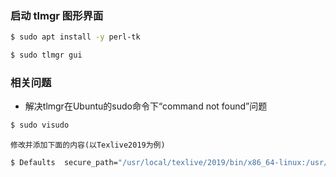 *** 启动 tlmgr 图形界面
#+BEGIN_SRC bash
$ sudo apt install -y perl-tk

$ sudo tlmgr gui
#+END_SRC

*** 相关问题
- 解决tlmgr在Ubuntu的sudo命令下“command not found”问题
#+BEGIN_SRC bash
$ sudo visudo
#+END_SRC
=修改并添加下面的内容(以Texlive2019为例)=
#+BEGIN_SRC bash
$ Defaults  secure_path="/usr/local/texlive/2019/bin/x86_64-linux:/usr/local/sbin:/usr/local/bin:/usr/sbin:/usr/bin:/sbin:/bin"
#+END_SRC
